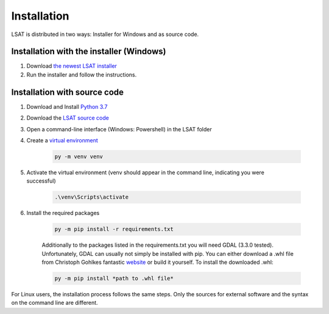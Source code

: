 .. _install:

Installation
------------

LSAT is distributed in two ways: Installer for Windows and as source code.

Installation with the installer (Windows)
^^^^^^^^^^^^^^^^^^^^^^^^^^^^^^^^^^^^^^^^^

#. Download `the newest LSAT installer <https://github.com/BGR-EGHA/LSAT/releases>`_
#. Run the installer and follow the instructions.

Installation with source code
^^^^^^^^^^^^^^^^^^^^^^^^^^^^^

#. Download and Install `Python 3.7 <https://www.python.org/downloads/>`_
#. Download the `LSAT source code <https://github.com/BGR-EGHA/LSAT>`_
#. Open a command-line interface (Windows: Powershell) in the LSAT folder
#. Create a `virtual environment <https://docs.python.org/3.7/tutorial/venv.html>`_

    .. code-block:: none
    
        py -m venv venv

#. | Activate the virtual environment (venv should appear in the command line, indicating you were 
   | successful)

    .. code-block:: none
    
        .\venv\Scripts\activate
    
#. Install the required packages

    .. code-block:: none
    
        py -m pip install -r requirements.txt
    
    Additionally to the packages listed in the requirements.txt you will need GDAL (3.3.0 tested).
    Unfortunately, GDAL can usually not simply be installed with pip. You can either download a 
    .whl file from Christoph Gohlkes fantastic `website <https://www.lfd.uci.edu/~gohlke/pythonlibs/>`_
    or build it yourself.
    To install the downloaded .whl:

    .. code-block:: none
    
        py -m pip install *path to .whl file*

For Linux users, the installation process follows the same steps. Only the sources for external 
software and the syntax on the command line are different.